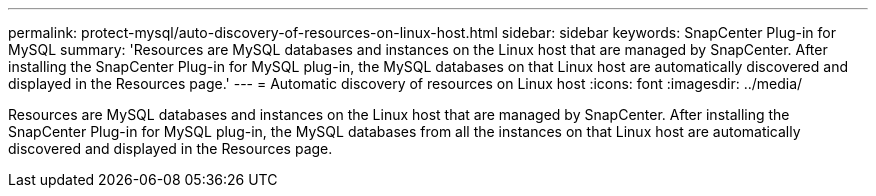 ---
permalink: protect-mysql/auto-discovery-of-resources-on-linux-host.html
sidebar: sidebar
keywords: SnapCenter Plug-in for MySQL
summary: 'Resources are MySQL databases and instances on the Linux host that are managed by SnapCenter. After installing the SnapCenter Plug-in for MySQL plug-in, the MySQL databases on that Linux host are automatically discovered and displayed in the Resources page.'
---
= Automatic discovery of resources on Linux host
:icons: font
:imagesdir: ../media/

[.lead]
Resources are MySQL databases and instances on the Linux host that are managed by SnapCenter. After installing the SnapCenter Plug-in for MySQL plug-in, the MySQL databases from all the instances on that Linux host are automatically discovered and displayed in the Resources page.
